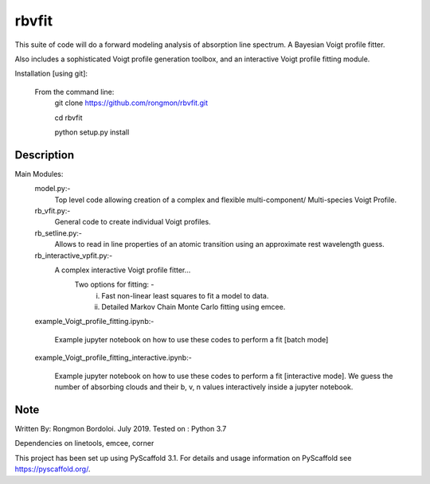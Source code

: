 ======
rbvfit
======


This suite of code will do a forward modeling analysis of absorption line spectrum. A Bayesian Voigt profile fitter.

Also includes a sophisticated Voigt profile generation toolbox, and an interactive Voigt profile fitting module.

Installation [using git]:

    From the command line: 
        git clone https://github.com/rongmon/rbvfit.git
        
        cd rbvfit
        
        python setup.py install

Description
===========

Main Modules:
    model.py:-
    		 Top level code allowing creation of a complex and flexible multi-component/ Multi-species Voigt Profile.
    rb_vfit.py:- 
    		 General code to create individual Voigt profiles.
    rb_setline.py:-
    		 Allows to read in line properties of an atomic transition using an approximate rest wavelength guess.

    rb_interactive_vpfit.py:- 
    		 A complex interactive Voigt profile fitter...
    		 	Two options for fitting: -  
    		 				(i)  Fast non-linear least squares to fit a model to data.
    		 				(ii) Detailed Markov Chain Monte Carlo fitting using emcee. 

    example_Voigt_profile_fitting.ipynb:- 

             Example jupyter notebook on how to use these codes to perform a fit [batch mode]

    example_Voigt_profile_fitting_interactive.ipynb:- 

             Example jupyter notebook on how to use these codes to perform a fit [interactive mode]. We guess the number of absorbing clouds and their b, v, n values interactively inside a jupyter notebook.




Note
====
Written By: Rongmon Bordoloi.  July 2019.
Tested on : Python 3.7

Dependencies on linetools, emcee, corner

This project has been set up using PyScaffold 3.1. For details and usage
information on PyScaffold see https://pyscaffold.org/.

